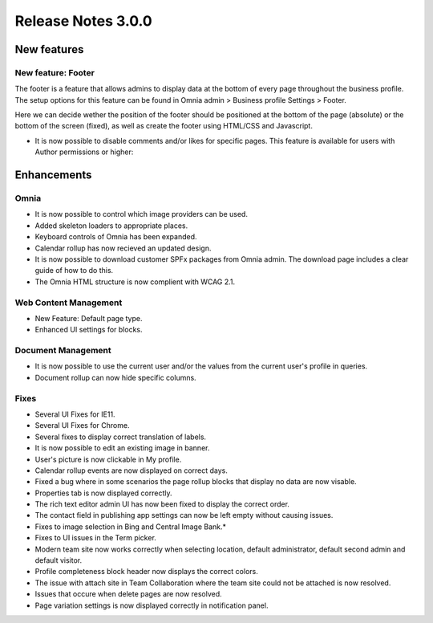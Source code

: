 Release Notes 3.0.0
========================================

New features
----------------------------------------

New feature: Footer
***********************

.. image:: footer.png
	
The footer is a feature that allows admins to display data at the bottom of every page throughout the business profile. The setup options 
for this feature can be found in Omnia admin > Business profile Settings > Footer. 

.. image:: footer-settings.png

Here we can decide wether the position of the footer should be positioned at the bottom of the page (absolute) or the bottom of the screen (fixed), as well as create the footer using HTML/CSS and Javascript.

- It is now possible to disable comments and/or likes for specific pages. This feature is available for users with Author permissions or higher:

.. image:: allow-comments-and-likes.png


Enhancements
------------------------------------

Omnia
***********************

- It is now possible to control which image providers can be used.
- Added skeleton loaders to appropriate places.
- Keyboard controls of Omnia has been expanded.
- Calendar rollup has now recieved an updated design.
- It is now possible to download customer SPFx packages from Omnia admin. The download page includes a clear guide of how to do this.
- The Omnia HTML structure is now complient with WCAG 2.1. 

Web Content Management
***********************

- New Feature: Default page type. 
- Enhanced UI settings for blocks. 

Document Management
***********************

- It is now possible to use the current user and/or the values from the current user's profile in queries.  
- Document rollup can now hide specific columns.

Fixes 
***********************

- Several UI Fixes for IE11.
- Several UI Fixes for Chrome. 
- Several fixes to display correct translation of labels. 
- It is now possible to edit an existing image in banner. 
- User's picture is now clickable in My profile.
- Calendar rollup events are now displayed on correct days.
- Fixed a bug where in some scenarios the page rollup blocks that display no data are now visable. 
- Properties tab is now displayed correctly.
- The rich text editor admin UI has now been fixed to display the correct order.
- The contact field in publishing app settings can now be left empty without causing issues.
- Fixes to image selection in Bing and Central Image Bank.*
- Fixes to UI issues in the Term picker. 
- Modern team site now works correctly when selecting location, default administrator, default second admin and default visitor. 
- Profile completeness block header now displays the correct colors.
- The issue with attach site in Team Collaboration where the team site could not be attached is now resolved.
- Issues that occure when delete pages are now resolved.
- Page variation settings is now displayed correctly in notification panel.
